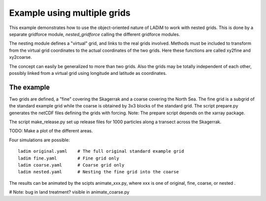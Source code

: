 Example using multiple grids
============================

This example demonstrates how to use the object-oriented nature of LADiM to
work with nested grids. This is done by a separate gridforce module,
`nested_gridforce` calling the different gridforce modules.

The nesting module defines a "virtual" grid, and links to the real grids
involved. Methods must be included to transform from the virtual grid coordinates to the actual coordinates of the two grids. Here these functions are called xy2fine and xy2coarse.

The concept can easily be generalized to more than two grids. Also the grids may be totally independent of each other, possibly linked from a virtual grid
using longitude and latitude as coordinates.

The example
-----------

Two grids are defined, a "fine" covering the Skagerrak and a coarse covering the North Sea. The fine grid is a subgrid of the standard example grid while
the coarse is obtained by 3x3 blocks of the standard grid. The script
prepare.py generates the netCDF files defining the grids with forcing.
Note: The prepare script depends on the xarray package.

The script make_release.py set up release files for 1000 particles along a transect across the Skagerrak.

TODO: Make a plot of the different areas.

Four simulations are possible::

  ladim original.yaml    # The full original standard example grid
  ladim fine.yaml        # Fine grid only
  ladim coarse.yaml      # Coarse grid only
  ladim nested.yaml      # Nesting the fine grid into the coarse

The results can be animated by the scipts animate_xxx.py, where xxx is one of
original, fine, coarse, or nested .

# Note: bug in land treatment? visible in animate_coarse.py